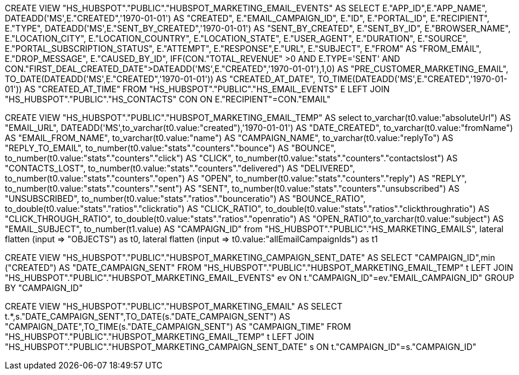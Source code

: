 CREATE VIEW "HS_HUBSPOT"."PUBLIC"."HUBSPOT_MARKETING_EMAIL_EVENTS" AS
SELECT E."APP_ID",E."APP_NAME", DATEADD('MS',E."CREATED",'1970-01-01') AS "CREATED", E."EMAIL_CAMPAIGN_ID", E."ID", E."PORTAL_ID",
E."RECIPIENT", E."TYPE", DATEADD('MS',E."SENT_BY_CREATED",'1970-01-01') AS "SENT_BY_CREATED", E."SENT_BY_ID", E."BROWSER_NAME", E."LOCATION_CITY",
E."LOCATION_COUNTRY", E."LOCATION_STATE", E."USER_AGENT", E."DURATION", E."SOURCE", E."PORTAL_SUBSCRIPTION_STATUS",
E."ATTEMPT", E."RESPONSE",E."URL", E."SUBJECT", E."FROM" AS "FROM_EMAIL",
E."DROP_MESSAGE", E."CAUSED_BY_ID",
IFF(CON."TOTAL_REVENUE" >0 AND E.TYPE='SENT' AND CON."FIRST_DEAL_CREATED_DATE">DATEADD('MS',E."CREATED",'1970-01-01'),1,0)  AS "PRE_CUSTOMER_MARKETING_EMAIL",
TO_DATE(DATEADD('MS',E."CREATED",'1970-01-01')) AS "CREATED_AT_DATE", TO_TIME(DATEADD('MS',E."CREATED",'1970-01-01')) AS "CREATED_AT_TIME"
FROM "HS_HUBSPOT"."PUBLIC"."HS_EMAIL_EVENTS" E
LEFT JOIN "HS_HUBSPOT"."PUBLIC"."HS_CONTACTS" CON
ON E."RECIPIENT"=CON."EMAIL"

CREATE VIEW "HS_HUBSPOT"."PUBLIC"."HUBSPOT_MARKETING_EMAIL_TEMP" AS
select to_varchar(t0.value:"absoluteUrl") AS "EMAIL_URL", DATEADD('MS',to_varchar(t0.value:"created"),'1970-01-01')  AS "DATE_CREATED",
to_varchar(t0.value:"fromName") AS "EMAIL_FROM_NAME", to_varchar(t0.value:"name") AS "CAMPAIGN_NAME",
to_varchar(t0.value:"replyTo") AS "REPLY_TO_EMAIL", to_number(t0.value:"stats"."counters"."bounce") AS "BOUNCE",
to_number(t0.value:"stats"."counters"."click") AS "CLICK", to_number(t0.value:"stats"."counters"."contactslost") AS "CONTACTS_LOST",
to_number(t0.value:"stats"."counters"."delivered") AS "DELIVERED", to_number(t0.value:"stats"."counters"."open") AS "OPEN",
to_number(t0.value:"stats"."counters"."reply") AS "REPLY", to_number(t0.value:"stats"."counters"."sent") AS "SENT",
to_number(t0.value:"stats"."counters"."unsubscribed") AS "UNSUBSCRIBED", to_number(t0.value:"stats"."ratios"."bounceratio") AS "BOUNCE_RATIO",
to_double(t0.value:"stats"."ratios"."clickratio") AS "CLICK_RATIO", to_double(t0.value:"stats"."ratios"."clickthroughratio") AS "CLICK_THROUGH_RATIO",
to_double(t0.value:"stats"."ratios"."openratio") AS "OPEN_RATIO",to_varchar(t0.value:"subject") AS "EMAIL_SUBJECT", to_number(t1.value) AS "CAMPAIGN_ID"
from "HS_HUBSPOT"."PUBLIC"."HS_MARKETING_EMAILS", lateral flatten (input \=> "OBJECTS") as t0,
lateral flatten (input \=> t0.value:"allEmailCampaignIds") as t1

CREATE VIEW "HS_HUBSPOT"."PUBLIC"."HUBSPOT_MARKETING_CAMPAIGN_SENT_DATE" AS
SELECT "CAMPAIGN_ID",min ("CREATED") AS "DATE_CAMPAIGN_SENT" FROM "HS_HUBSPOT"."PUBLIC"."HUBSPOT_MARKETING_EMAIL_TEMP" t LEFT JOIN "HS_HUBSPOT"."PUBLIC"."HUBSPOT_MARKETING_EMAIL_EVENTS" ev
ON t."CAMPAIGN_ID"=ev."EMAIL_CAMPAIGN_ID" GROUP BY "CAMPAIGN_ID"

CREATE VIEW "HS_HUBSPOT"."PUBLIC"."HUBSPOT_MARKETING_EMAIL" AS
SELECT t.*,s."DATE_CAMPAIGN_SENT",TO_DATE(s."DATE_CAMPAIGN_SENT") AS "CAMPAIGN_DATE",TO_TIME(s."DATE_CAMPAIGN_SENT") AS "CAMPAIGN_TIME"
FROM "HS_HUBSPOT"."PUBLIC"."HUBSPOT_MARKETING_EMAIL_TEMP" t LEFT JOIN "HS_HUBSPOT"."PUBLIC"."HUBSPOT_MARKETING_CAMPAIGN_SENT_DATE" s
ON t."CAMPAIGN_ID"=s."CAMPAIGN_ID"
